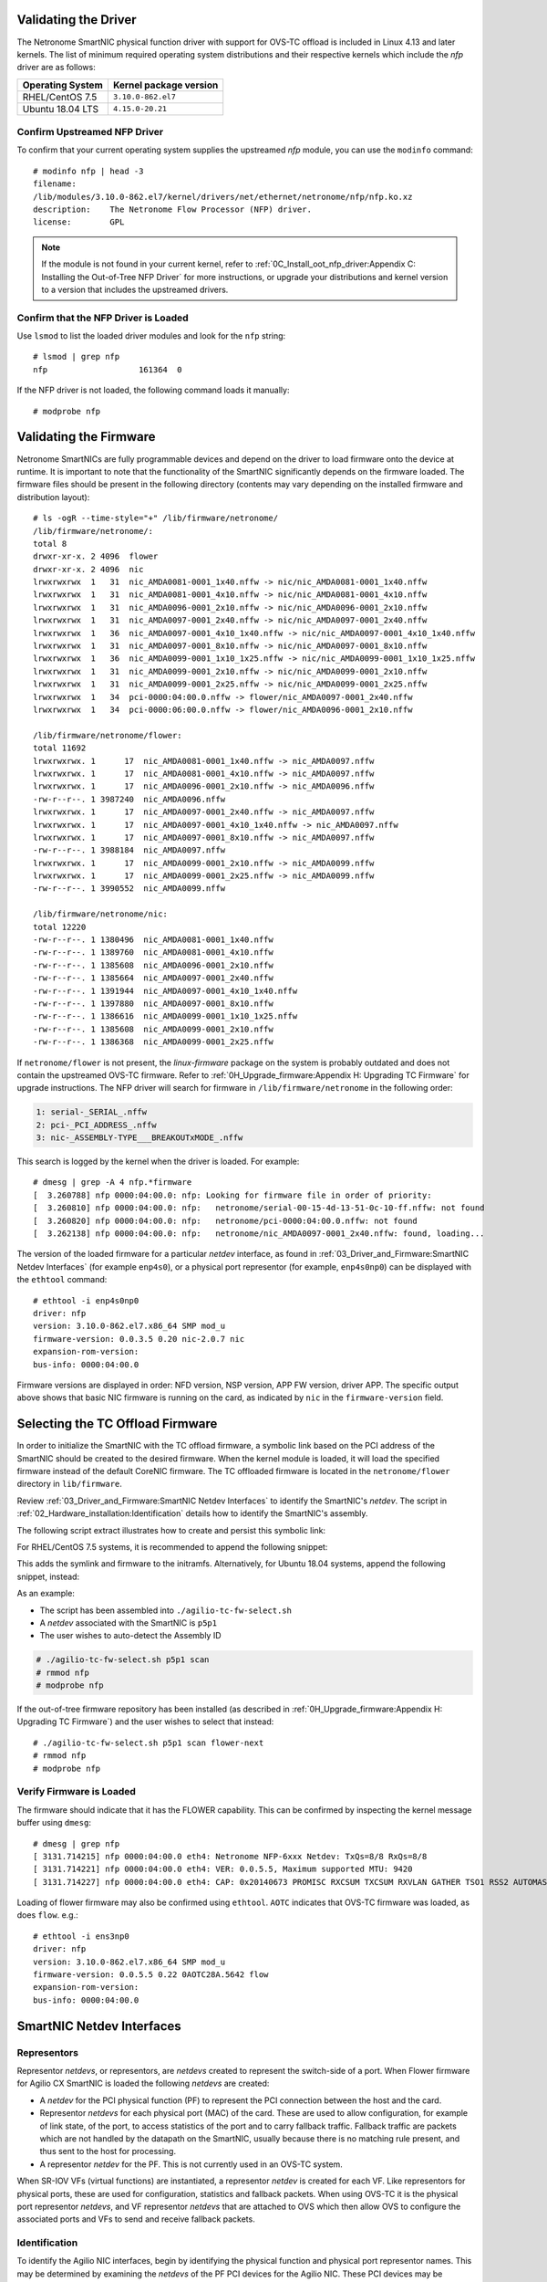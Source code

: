 .. highlight:: console

Validating the Driver
=====================

The Netronome SmartNIC physical function driver with support for OVS-TC offload
is included in Linux 4.13 and later kernels. The list of minimum required
operating system distributions and their respective kernels which include the
*nfp* driver are as follows:

================ ======================
Operating System Kernel package version
================ ======================
RHEL/CentOS 7.5  ``3.10.0-862.el7``
Ubuntu 18.04 LTS ``4.15.0-20.21``
================ ======================

Confirm Upstreamed NFP Driver
-----------------------------

To confirm that your current operating system supplies the upstreamed *nfp*
module, you can use the ``modinfo`` command::

    # modinfo nfp | head -3
    filename:
    /lib/modules/3.10.0-862.el7/kernel/drivers/net/ethernet/netronome/nfp/nfp.ko.xz
    description:    The Netronome Flow Processor (NFP) driver.
    license:        GPL

.. note::
    If the module is not found in your current kernel, refer to
    :ref:`0C_Install_oot_nfp_driver:Appendix C: Installing the Out-of-Tree
    NFP Driver` for more instructions, or upgrade your distributions and kernel
    version to a version that includes the upstreamed drivers.

Confirm that the NFP Driver is Loaded
-------------------------------------

Use ``lsmod`` to list the loaded driver modules and look for the ``nfp``
string::

    # lsmod | grep nfp
    nfp                   161364  0

If the NFP driver is not loaded, the following command loads it manually::

    # modprobe nfp

Validating the Firmware
=======================

Netronome SmartNICs are fully programmable devices and depend on the driver to
load firmware onto the device at runtime. It is important to note that the
functionality of the SmartNIC significantly depends on the firmware loaded. The
firmware files should be present in the following directory (contents may vary
depending on the installed firmware and distribution layout)::

    # ls -ogR --time-style="+" /lib/firmware/netronome/
    /lib/firmware/netronome/:
    total 8
    drwxr-xr-x. 2 4096  flower
    drwxr-xr-x. 2 4096  nic
    lrwxrwxrwx  1   31  nic_AMDA0081-0001_1x40.nffw -> nic/nic_AMDA0081-0001_1x40.nffw
    lrwxrwxrwx  1   31  nic_AMDA0081-0001_4x10.nffw -> nic/nic_AMDA0081-0001_4x10.nffw
    lrwxrwxrwx  1   31  nic_AMDA0096-0001_2x10.nffw -> nic/nic_AMDA0096-0001_2x10.nffw
    lrwxrwxrwx  1   31  nic_AMDA0097-0001_2x40.nffw -> nic/nic_AMDA0097-0001_2x40.nffw
    lrwxrwxrwx  1   36  nic_AMDA0097-0001_4x10_1x40.nffw -> nic/nic_AMDA0097-0001_4x10_1x40.nffw
    lrwxrwxrwx  1   31  nic_AMDA0097-0001_8x10.nffw -> nic/nic_AMDA0097-0001_8x10.nffw
    lrwxrwxrwx  1   36  nic_AMDA0099-0001_1x10_1x25.nffw -> nic/nic_AMDA0099-0001_1x10_1x25.nffw
    lrwxrwxrwx  1   31  nic_AMDA0099-0001_2x10.nffw -> nic/nic_AMDA0099-0001_2x10.nffw
    lrwxrwxrwx  1   31  nic_AMDA0099-0001_2x25.nffw -> nic/nic_AMDA0099-0001_2x25.nffw
    lrwxrwxrwx  1   34  pci-0000:04:00.0.nffw -> flower/nic_AMDA0097-0001_2x40.nffw
    lrwxrwxrwx  1   34  pci-0000:06:00.0.nffw -> flower/nic_AMDA0096-0001_2x10.nffw

    /lib/firmware/netronome/flower:
    total 11692
    lrwxrwxrwx. 1      17  nic_AMDA0081-0001_1x40.nffw -> nic_AMDA0097.nffw
    lrwxrwxrwx. 1      17  nic_AMDA0081-0001_4x10.nffw -> nic_AMDA0097.nffw
    lrwxrwxrwx. 1      17  nic_AMDA0096-0001_2x10.nffw -> nic_AMDA0096.nffw
    -rw-r--r--. 1 3987240  nic_AMDA0096.nffw
    lrwxrwxrwx. 1      17  nic_AMDA0097-0001_2x40.nffw -> nic_AMDA0097.nffw
    lrwxrwxrwx. 1      17  nic_AMDA0097-0001_4x10_1x40.nffw -> nic_AMDA0097.nffw
    lrwxrwxrwx. 1      17  nic_AMDA0097-0001_8x10.nffw -> nic_AMDA0097.nffw
    -rw-r--r--. 1 3988184  nic_AMDA0097.nffw
    lrwxrwxrwx. 1      17  nic_AMDA0099-0001_2x10.nffw -> nic_AMDA0099.nffw
    lrwxrwxrwx. 1      17  nic_AMDA0099-0001_2x25.nffw -> nic_AMDA0099.nffw
    -rw-r--r--. 1 3990552  nic_AMDA0099.nffw

    /lib/firmware/netronome/nic:
    total 12220
    -rw-r--r--. 1 1380496  nic_AMDA0081-0001_1x40.nffw
    -rw-r--r--. 1 1389760  nic_AMDA0081-0001_4x10.nffw
    -rw-r--r--. 1 1385608  nic_AMDA0096-0001_2x10.nffw
    -rw-r--r--. 1 1385664  nic_AMDA0097-0001_2x40.nffw
    -rw-r--r--. 1 1391944  nic_AMDA0097-0001_4x10_1x40.nffw
    -rw-r--r--. 1 1397880  nic_AMDA0097-0001_8x10.nffw
    -rw-r--r--. 1 1386616  nic_AMDA0099-0001_1x10_1x25.nffw
    -rw-r--r--. 1 1385608  nic_AMDA0099-0001_2x10.nffw
    -rw-r--r--. 1 1386368  nic_AMDA0099-0001_2x25.nffw

If ``netronome/flower`` is not present, the *linux-firmware* package on the
system is probably outdated and does not contain the upstreamed OVS-TC
firmware. Refer to :ref:`0H_Upgrade_firmware:Appendix H: Upgrading TC Firmware`
for upgrade instructions. The NFP driver will search for firmware in
``/lib/firmware/netronome`` in the following order:

.. code-block:: text

    1: serial-_SERIAL_.nffw
    2: pci-_PCI_ADDRESS_.nffw
    3: nic-_ASSEMBLY-TYPE___BREAKOUTxMODE_.nffw

This search is logged by the kernel when the driver is loaded. For example::

    # dmesg | grep -A 4 nfp.*firmware
    [  3.260788] nfp 0000:04:00.0: nfp: Looking for firmware file in order of priority:
    [  3.260810] nfp 0000:04:00.0: nfp:   netronome/serial-00-15-4d-13-51-0c-10-ff.nffw: not found
    [  3.260820] nfp 0000:04:00.0: nfp:   netronome/pci-0000:04:00.0.nffw: not found
    [  3.262138] nfp 0000:04:00.0: nfp:   netronome/nic_AMDA0097-0001_2x40.nffw: found, loading...

The version of the loaded firmware for a particular *netdev* interface, as
found in :ref:`03_Driver_and_Firmware:SmartNIC Netdev Interfaces` (for example
``enp4s0``), or a physical port representor (for example, ``enp4s0np0``) can be
displayed with the ``ethtool`` command::

    # ethtool -i enp4s0np0
    driver: nfp
    version: 3.10.0-862.el7.x86_64 SMP mod_u
    firmware-version: 0.0.3.5 0.20 nic-2.0.7 nic
    expansion-rom-version:
    bus-info: 0000:04:00.0

Firmware versions are displayed in order: NFD version, NSP version, APP FW
version, driver APP. The specific output above shows that basic NIC firmware is
running on the card, as indicated by ``nic`` in the ``firmware-version`` field.

Selecting the TC Offload Firmware
=================================

In order to initialize the SmartNIC with the TC offload firmware, a symbolic
link based on the PCI address of the SmartNIC should be created to the desired
firmware. When the kernel module is loaded, it will load the specified firmware
instead of the default CoreNIC firmware. The TC offloaded firmware is located
in the ``netronome/flower`` directory in ``lib/firmware``.

Review :ref:`03_Driver_and_Firmware:SmartNIC Netdev Interfaces` to identify the
SmartNIC's *netdev*. The script in
:ref:`02_Hardware_installation:Identification` details how to identify the
SmartNIC's assembly.

The following script extract illustrates how to create and persist this
symbolic link:

.. code-block:: bash
    :linenos:

    #!/bin/bash
    DEVICE=${1}
    DEFAULT_ASSY=scan
    ASSY=${2:-${DEFAULT_ASSY}}
    APP=${3:-flower}

    if [ "x${DEVICE}" = "x" -o ! -e /sys/class/net/${DEVICE} ]; then
        echo Syntax: ${0} device [ASSY] [APP]
        echo
        echo This script associates the TC Offload firmware
        echo with a Netronome SmartNIC.
        echo
        echo device: is the network device associated with the SmartNIC
        echo ASSY: defaults to ${DEFAULT_ASSY}
        echo APP: defaults to flower. flower-next is supported if updated
        echo      firmware has been installed.
        exit 1
    fi

    # It is recommended that the assembly be determined by inspection
    # The following code determines the value via the debug interface
    if [ "${ASSY}x" = "scanx" ]; then
        ethtool -W ${DEVICE} 0
        DEBUG=$(ethtool -w ${DEVICE} data /dev/stdout | strings)
        SERIAL=$(echo "${DEBUG}" | grep "^SN:")
        ASSY=$(echo ${SERIAL} | grep -oE AMDA[0-9]{4})
    fi

    PCIADDR=$(basename $(readlink -e /sys/class/net/${DEVICE}/device))
    FWDIR="/lib/firmware/netronome"

    # AMDA0081 and AMDA0097 uses the same firmware
    if [ "${ASSY}" = "AMDA0081" ]; then
        if [ ! -e ${FWDIR}/${APP}/nic_AMDA0081.nffw ]; then
           ln -sf nic_AMDA0097.nffw ${FWDIR}/${APP}/nic_AMDA0081.nffw
       fi
    fi

    FW="${FWDIR}/pci-${PCIADDR}.nffw"
    ln -sf "${APP}/nic_${ASSY}.nffw" "${FW}"

    # insert distro-specific initramfs section here...

For RHEL/CentOS 7.5 systems, it is recommended to append the following snippet:

.. code-block:: bash
    :linenos:
    :lineno-start: 42

    # RHEL 7.5 distro-specific initramfs section
    DRACUT_CONF=/etc/dracut.conf.d/98-nfp-firmware.conf
    echo "install_items+=\" ${FW} \"" > "${DRACUT_CONF}"
    dracut -f

This adds the symlink and firmware to the initramfs. Alternatively, for Ubuntu
18.04 systems, append the following snippet, instead:

.. code-block:: bash
    :linenos:
    :lineno-start: 42

    # Ubuntu 18.04 distro-specific initramfs section
    HOOK=/etc/initramfs-tools/hooks/agilio_firmware
    cat >${HOOK} << EOF
    #!/bin/sh
    PREREQ=""
    prereqs()
    {
        echo "\$PREREQ"
    }
    case "\$1" in
    prereqs)
        prereqs
        exit 0
        ;;
    esac
    . /usr/share/initramfs-tools/hook-functions
    cp "${FW}" "\${DESTDIR}${FW}"
    if have_module nfp ; then
        manual_add_modules nfp
    fi
    exit 0
    EOF
    chmod a+x "${HOOK}"
    update-initramfs -u

As an example:

- The script has been assembled into ``./agilio-tc-fw-select.sh``
- A *netdev* associated with the SmartNIC is ``p5p1``
- The user wishes to auto-detect the Assembly ID

.. code-block:: console

    # ./agilio-tc-fw-select.sh p5p1 scan
    # rmmod nfp
    # modprobe nfp

If the out-of-tree firmware repository has been installed (as described in
:ref:`0H_Upgrade_firmware:Appendix H: Upgrading TC Firmware`) and the user
wishes to select that instead::

    # ./agilio-tc-fw-select.sh p5p1 scan flower-next
    # rmmod nfp
    # modprobe nfp

Verify Firmware is Loaded
-------------------------

The firmware should indicate that it has the FLOWER capability. This can be
confirmed by inspecting the kernel message buffer using ``dmesg``::

    # dmesg | grep nfp
    [ 3131.714215] nfp 0000:04:00.0 eth4: Netronome NFP-6xxx Netdev: TxQs=8/8 RxQs=8/8
    [ 3131.714221] nfp 0000:04:00.0 eth4: VER: 0.0.5.5, Maximum supported MTU: 9420
    [ 3131.714227] nfp 0000:04:00.0 eth4: CAP: 0x20140673 PROMISC RXCSUM TXCSUM RXVLAN GATHER TSO1 RSS2 AUTOMASK IRQMOD FLOWER

Loading of flower firmware may also be confirmed using ``ethtool``. ``AOTC``
indicates that OVS-TC firmware was loaded, as does ``flow``. e.g.::

    # ethtool -i ens3np0
    driver: nfp
    version: 3.10.0-862.el7.x86_64 SMP mod_u
    firmware-version: 0.0.5.5 0.22 0AOTC28A.5642 flow
    expansion-rom-version:
    bus-info: 0000:04:00.0

SmartNIC Netdev Interfaces
==========================

Representors
------------

Representor *netdevs*, or representors, are *netdevs* created to represent the
switch-side of a port. When Flower firmware for Agilio CX SmartNIC is loaded
the following *netdevs* are created:

- A *netdev* for the PCI physical function (PF) to represent the PCI connection
  between the host and the card.
- Representor *netdevs* for each physical port (MAC) of the card. These are
  used to allow configuration, for example of link state, of the port, to
  access statistics of the port and to carry fallback traffic. Fallback traffic
  are packets which are not handled by the datapath on the SmartNIC, usually
  because there is no matching rule present, and thus sent to the host for
  processing.
- A representor *netdev* for the PF. This is not currently used in an OVS-TC
  system.

When SR-IOV VFs (virtual functions) are instantiated, a representor *netdev* is
created for each VF. Like representors for physical ports, these are used for
configuration, statistics and fallback packets.  When using OVS-TC it is the
physical port representor *netdevs*, and VF representor *netdevs* that are
attached to OVS which then allow OVS to configure the associated ports and VFs
to send and receive fallback packets.

Identification
--------------

To identify the Agilio NIC interfaces, begin by identifying the physical
function and physical port representor names. This may be determined by
examining the *netdevs* of the PF PCI devices for the Agilio NIC. These PCI
devices may be determined using the ``lspci`` tool to list devices with
Netronome vendor:device tuples (``19ee:4000`` and ``19ee:6000``). The *netdevs*
associated with these devices may be determined by examining sysfs:

.. code-block:: bash
    :linenos:

    #!/bin/bash
    BDFS=$({ lspci -Dmmd 19ee:4000; lspci -Dmmd 19ee:6000; } | cut -f 1 -d " ")
    for i in $BDFS; do ls /sys/bus/pci/drivers/nfp/$i/net/; done

An example output of this would be:

.. code-block:: text

    enp4s0np0  enp4s0np1  p6p1

Where ``enp4s0np0`` and ``enp4s0np1`` are the physical port representors and
``p6p1`` is the physical function *netdev*:

The naming scheme for each port and physical function is dependent on the
motherboard and the PCI slot into which the NFP is installed. The PF name
should be that associated with the PCI slot and the physical port representor
names should be the PF name with ``np[x]`` appended.

.. note::

    Platform and BIOS configuration as well as enabling ``biosdevname`` can
    affect the port naming policies.

To confirm that the representor ``enp4s0np0`` is a physical port, verify the
contents of the following file in sysfs::

    # cat /sys/class/net/enp4s0np0/phys_port_name
    p0

The physical ports will report the physical port name, while the physical
function (in this case ``p6p1``) will report an error.

.. code-block:: console

    # cat /sys/class/net/p6p1/phys_port_name
    cat /sys/class/net/p6p1/phys_port_name: Operation not supported

Once a physical port name has been determined, it is possible to determine the
``phys_switch_id`` of the the NFP. This is required to determine the names of
the VF representors when multiple NFPs are installed in a host. If an NFP has
more than one physical port, both ports will share the same ``phys_switch_id``.
The PF will report an error when its ``phys_switch_id`` is queried. For
example, the ``phys_switch_id`` of the device for which ``enp4s0np0`` is a
physical port, is::

    # cat /sys/class/net/enp4s0np0/phys_switch_id
    00154d13510c

Please refer to the section :ref:`05_Using_linux_driver:Configuring SR-IOV`
for information on how to instantiate VFs.

To identify VF representors, query the devices listed in ``/sys/class/net`` for
``phys_port_name`` and ``phys_switch_id``. VFs will share the switch id and
report their individual VF number in the form ``p0vf[x]``.  To the following
script creates a translation variable in bash that translates from VF index to
interface name:

.. code-block:: bash
    :linenos:

    #!/bin/bash
    declare -A vf_repr_ifname
    for ifname in $(ls /sys/class/net); do
        pn=$(cat /sys/class/net/${ifname}/phys_port_name 2> /dev/null)
        [ "x${pn}" != "x" ] || continue
        vfidx=$(echo "${pn}" | sed -rn 's/pf0vf([0-9]+)$/\1/p')
        [ "x${vfidx}" != "x" ] || continue
        vf_repr_ifname[${vfidx}]="${ifname}"
    done

.. note::

    This operation is not atomic and so any other subsystem that renames the
    network devices may invalidate this table.

The virtual functions associated with a PF PCI address are symlinked into
the sysfs directory associated with the PF PCI device. For example, if the
PF is located at ``0000:04:00.0``, ``VF1`` would be at ``0000:04:08.1``, and
``VF9`` would be at ``000:04:09.1``. In ``/sys/bus/pci/devices/0000:04:00.0/``
``virtfn0`` and ``virtfn9`` would link to those addresses::

    # ls -og --time-style="+" /sys/bus/pci/drivers/nfp/0000:04:00.0/virtfn[19]
    lrwxrwxrwx 1 0  /sys/bus/pci/drivers/nfp/0000:04:00.0/virtfn1 -> ../0000:04:08.1
    lrwxrwxrwx 1 0  /sys/bus/pci/drivers/nfp/0000:04:00.0/virtfn9 -> ../0000:04:09.1

PF Link Configuration
=====================

The physical function *netdev* for the PCI device acts as a lower-device for
representors and must be up in order to allow sending and receiving fallback
traffic on representors. As the PF *netdev* is not used directly to carry
packets, it is recommended that it be brought up without an IP address.
It is also advised to set the maximum transmission unit for the PF interface to
the largest value supported by the firmware, as advertised in in the kernel
message buffer, to avoid fallback packets from being unnecessarily dropped due
to being larger than the MTU of the PF.

.. code-block:: console

    # dmesg | grep MTU
    [ 3131.714221] nfp 0000:04:00.0 eth4: VER: 0.0.5.5, Maximum supported MTU: 9420

Settings
--------

RHEL/CentOS 7.5
~~~~~~~~~~~~~~~

*NetworkManager* may be configured to bring up a device without addresses as
follows. *NetworkManager* may not present on some installs (check with
``systemctl status NetworkManager.service``), it can be installed using
``yum``::

    # yum install NetworkManager

In this example, the device is ``p5p1`` (replace this to match the PF *netdev*
in question). First add the connection type to *NetworkManager*, then change IP
configurations as follows::

    # nmcli c add type ethernet ifname p5p1 con-name ethernet-p5p1
    Connection 'ethernet-p5p1' (0e3e4e76-f592-4814-963b-e3fbecf00504) successfully added.
    # nmcli c modify ethernet-p5p1 ipv4.method disabled
    # nmcli c modify ethernet-p5p1 ipv6.method ignore
    # nmcli c modify ethernet-p5p1 ethernet.mtu 9240
    # nmcli c modify ethernet-p5p1 connection.autoconnect yes

This process creates a connection for the *netdev*, disables the IPv4
configuration, sets the IPv6 configuration to be ignored and finally sets the
MTU of the PF to the maximum value supported by the firmware in order to avoid
drops of fallback packets.

*NetworkManager* may now be used to bring up the connection. This will bring
up the link on the physical function which is essential to allow communication
between the TC offload mechanism and the NFP.

.. code-block:: console

    # nmcli c up ethernet-p5p1

Ubuntu 18.04
~~~~~~~~~~~~

A *networkd-dispatcher* script can be used to set an interface's MTU and bring
up the link of the PF's *netdev* without adding any IP addresses to it.
Reconfiguring the MTU is discussed in more detail in
:ref:`05_Using_linux_driver:Configuring interface Maximum Transmission Unit
(MTU)`. In this example, a simple script is run for each routable interface.
Again, the device used here is ``p5p1`` which should be changed to match the
PF *netdev* installed in the system.

.. code-block:: bash
    :linenos:

    #!/bin/sh
    cat > /usr/lib/networkd-dispatcher/routable.d/50-ifup-noaddr << 'EOF'
    #!/bin/sh
    ip link set mtu 9420 dev p5p1
    ip link set up dev p5p1
    EOF
    chmod u+x /usr/lib/networkd-dispatcher/routable.d/50-ifup-noaddr

In order to ensure the hook above is run, regardless if
*networkd-dispatcher* runs before or after ``systemd-networkd``, the
configuration of *networkd-dispatcher* should be updated to generate events
reflecting the existing state and behavior when it starts up. This is the
``--run-startup-triggers`` option and may be passed to *networkd-dispatcher* on
start-up by adding it to ``/etc/default/networkd-dispatcher``.

.. code-block:: bash
    :linenos:

    #!/bin/sh
    cat > /etc/default/networkd-dispatcher << 'EOF'
    # Specify command line options here. This config file is used
    # by the included systemd service file.
    networkd_dispatcher_args="--run-startup-triggers"
    EOF

Restarting *network-dispatcher* should now set the MTU and bring up the link of
``p1p5`` if there are any routable interfaces.

.. note::

    For Ubuntu based systems, VF creation may also be done using this trigger
    method.

.. code-block:: console

    # systemctl restart networkd-dispatcher

The service status of *networkd-dispatcher* will then reflect the changes
implemented::

    # service networkd-dispatcher status
    ● networkd-dispatcher.service - Dispatcher daemon for systemd-networkd
          Loaded: loaded (/lib/systemd/system/networkd-dispatcher.service; enabled; vendor preset:
                        enabled)
          Active: active (running) since Wed 2018-05-16 13:05:48 UTC; 2min 31s ago
          Main PID: 41757 (networkd-dispat)
            Tasks: 2 (limit: 7372)
                  CGroup: /system.slice/networkd-dispatcher.service
                            └─41757 /usr/bin/python3 /usr/bin/networkd-dispatcher --run-startup-triggers


Upping Physical Port Representors
~~~~~~~~~~~~~~~~~~~~~~~~~~~~~~~~~

When using ``libvirt`` to manage virtual machines on the host, it's also highly
recommended to up all physical port representors, whether or not they are
plugged into the physical network. This is because ``libvirt`` expects to
manage the virtual functions using *any* *netdev* associated with them. The
specific *netdev* chosen depends on which is listed first in *sysfs*. Since
it's very hard to control this, the recommended procedure is to apply the above
procedure to all the *netdevs* associated with the PF.

Verification
------------

Verify link state and MTU of the PF *netdev*. For example the *netdev*
``p5p1`` (unlike the physical port representors ``enp4s0np0`` or
``enp4s0np1``) outputs::

    # ip addr show p5p1
    14: p5p1: <BROADCAST,MULTICAST,UP,LOWER_UP> mtu 9420 qdisc mq state UP group default qlen 1000
        link/ether 0e:c4:88:90:27:88 brd ff:ff:ff:ff:ff:ff
        inet6 fe80::cc4:88ff:fe90:2788/64 scope link
          valid_lft forever preferred_lft forever


